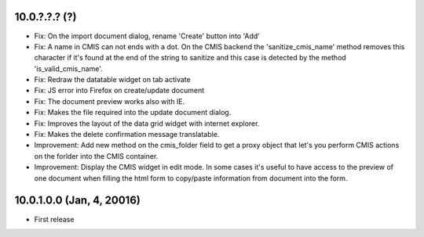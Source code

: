 10.0.?.?.? (?)
~~~~~~~~~~~~~~

* Fix: On the import document dialog, rename 'Create' button into 'Add'
* Fix: A name in CMIS can not ends with a dot. On the CMIS backend the
  'sanitize_cmis_name' method removes this character if it's found at the
  end of the string to sanitize and this case is detected by the method
  'is_valid_cmis_name'.
* Fix: Redraw the datatable widget on tab activate
* Fix: JS error into Firefox on create/update document
* Fix: The document preview works also with IE.
* Fix: Makes the file required into the update document dialog.
* Fix: Improves the layout of the data grid widget with internet explorer.
* Fix: Makes the delete confirmation message translatable.
* Improvement: Add new method on the cmis_folder field to get a proxy object
  that let's you perform CMIS actions on the forlder into the CMIS container.
* Improvement: Display the CMIS widget in edit mode. In some cases it's useful
  to have access to the preview of one document when filling the html form to
  copy/paste information from document into the form.


10.0.1.0.0 (Jan, 4, 20016)
~~~~~~~~~~~~~~~~~~~~~~~~~~

* First release


..
  Model:
  2.0.1 (date of release)
  ~~~~~~~~~~~~~~~~~~~~~~~

  * change 1
  * change 2
